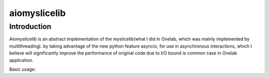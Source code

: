 aiomyslicelib
=============


Introduction
------------

Aiomyslicelib is an abstract implementation of the myslicelib(what I did in Onelab, which
was mainly implemented by multithreading). by taking advantage of the new python feature asyncio,
for use in asynchronous interactions, which I believe will significantly improve the performance
of original code due to I/O bound is common case in Onelab application.

Basic usage:

.. code-block:: python
    import asyncio
    from aiomyslicelib import (
        FacadeApi, Authentication, Endpoint
    )

    loop = asyncio.get_event_loop()

    # simple config
    path = "/var/myslice/"
    pkey = path + "myslice.pkey"
    hrn = "onelab.myslice"
    email = "support@myslice.info"
    cert = path + "myslice.cert"

    s.authentication = Authentication(hrn=hrn, email=email,
                                      certificate=cert, private_key=pkey)
    endpoint = Endpoint(url="https://localhost:6080", type="Reg")
    authentication = Authentication(hrn=hrn, email=email,
                                    certificate=cert, private_key=pkey)

    api = FacadeApi(endpoint=endpoint, authentication=authentication)

    # async init of the facade api
    loop.run_until_complete(api._init())
    # get the version of the remote or local Sfa server
    loop.run_until_complete(api.version())
